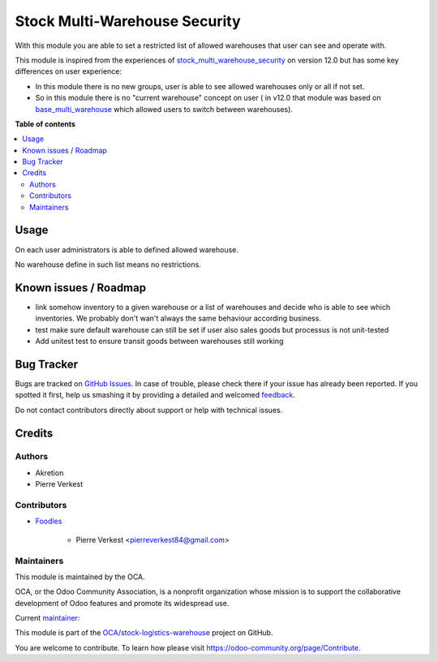 ==============================
Stock Multi-Warehouse Security
==============================

.. !!!!!!!!!!!!!!!!!!!!!!!!!!!!!!!!!!!!!!!!!!!!!!!!!!!!
   !! This file is generated by oca-gen-addon-readme !!
   !! changes will be overwritten.                   !!
   !!!!!!!!!!!!!!!!!!!!!!!!!!!!!!!!!!!!!!!!!!!!!!!!!!!!

.. |badge1| image:: https://img.shields.io/badge/maturity-Beta-yellow.png
    :target: https://odoo-community.org/page/development-status
    :alt: Beta
.. |badge2| image:: https://img.shields.io/badge/licence-AGPL--3-blue.png
    :target: http://www.gnu.org/licenses/agpl-3.0-standalone.html
    :alt: License: AGPL-3
.. |badge3| image:: https://img.shields.io/badge/github-OCA%2Fstock--logistics--warehouse-lightgray.png?logo=github
    :target: https://github.com/OCA/stock-logistics-warehouse/tree/14.0/stock_multi_warehouse_security
    :alt: OCA/stock-logistics-warehouse
.. |badge4| image:: https://img.shields.io/badge/weblate-Translate%20me-F47D42.png
    :target: https://translation.odoo-community.org/projects/stock-logistics-warehouse-14-0/stock-logistics-warehouse-14-0-stock_multi_warehouse_security
    :alt: Translate me on Weblate
.. |badge5| image:: https://img.shields.io/badge/runbot-Try%20me-875A7B.png
    :target: https://runbot.odoo-community.org/runbot/153/14.0
    :alt: Try me on Runbot

|badge1| |badge2| |badge3| |badge4| |badge5| 

With this module you are able to set a restricted list
of allowed warehouses that user can see and operate with.

This module is inspired from the experiences of
`stock_multi_warehouse_security <https://github.com/akretion/stock-logistics-warehouse/tree/12-muli-wh-security/stock_multi_warehouse_security/>`_
on version 12.0 but has some key differences on user experience:

* In this module there is no new groups, user is able to see allowed warehouses
  only or all if not set.
* So in this module there is no "current warehouse" concept on user (
  in v12.0 that module was based on `base_multi_warehouse
  <https://github.com/akretion/stock-logistics-warehouse/tree/12-base-multi_warehouse/base_multi_warehouse>`_
  which allowed users to switch between warehouses).

**Table of contents**

.. contents::
   :local:

Usage
=====

On each user administrators is able to defined allowed warehouse.

No warehouse define in such list means no restrictions.

Known issues / Roadmap
======================

* link somehow inventory to a given warehouse or a list of warehouses
  and decide who is able to see which inventories. We probably
  don't wan't always the same behaviour according business.
* test make sure default warehouse can still be set if user also
  sales goods but processus is not unit-tested
* Add unitest test to ensure transit goods between warehouses
  still working

Bug Tracker
===========

Bugs are tracked on `GitHub Issues <https://github.com/OCA/stock-logistics-warehouse/issues>`_.
In case of trouble, please check there if your issue has already been reported.
If you spotted it first, help us smashing it by providing a detailed and welcomed
`feedback <https://github.com/OCA/stock-logistics-warehouse/issues/new?body=module:%20stock_multi_warehouse_security%0Aversion:%2014.0%0A%0A**Steps%20to%20reproduce**%0A-%20...%0A%0A**Current%20behavior**%0A%0A**Expected%20behavior**>`_.

Do not contact contributors directly about support or help with technical issues.

Credits
=======

Authors
~~~~~~~

* Akretion
* Pierre Verkest

Contributors
~~~~~~~~~~~~

* `Foodles <https://www.foodles.co>`_

     * Pierre Verkest <pierreverkest84@gmail.com>

Maintainers
~~~~~~~~~~~

This module is maintained by the OCA.

.. image:: https://odoo-community.org/logo.png
   :alt: Odoo Community Association
   :target: https://odoo-community.org

OCA, or the Odoo Community Association, is a nonprofit organization whose
mission is to support the collaborative development of Odoo features and
promote its widespread use.

.. |maintainer-petrus-v| image:: https://github.com/petrus-v.png?size=40px
    :target: https://github.com/petrus-v
    :alt: petrus-v

Current `maintainer <https://odoo-community.org/page/maintainer-role>`__:

|maintainer-petrus-v| 

This module is part of the `OCA/stock-logistics-warehouse <https://github.com/OCA/stock-logistics-warehouse/tree/14.0/stock_multi_warehouse_security>`_ project on GitHub.

You are welcome to contribute. To learn how please visit https://odoo-community.org/page/Contribute.
